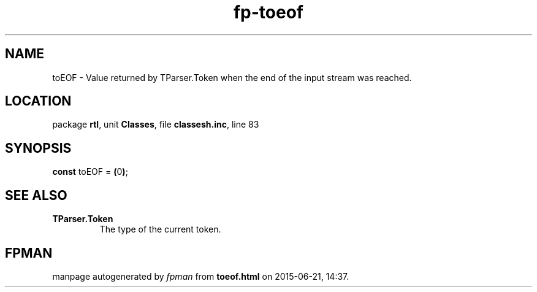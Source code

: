 .\" file autogenerated by fpman
.TH "fp-toeof" 3 "2014-03-14" "fpman" "Free Pascal Programmer's Manual"
.SH NAME
toEOF - Value returned by TParser.Token when the end of the input stream was reached.
.SH LOCATION
package \fBrtl\fR, unit \fBClasses\fR, file \fBclassesh.inc\fR, line 83
.SH SYNOPSIS
\fBconst\fR toEOF = \fB(\fR0\fB)\fR;

.SH SEE ALSO
.TP
.B TParser.Token
The type of the current token.

.SH FPMAN
manpage autogenerated by \fIfpman\fR from \fBtoeof.html\fR on 2015-06-21, 14:37.


